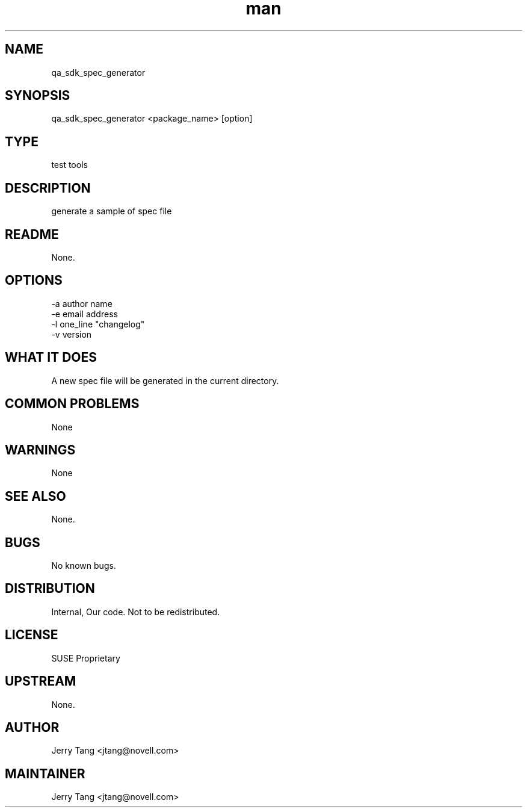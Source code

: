 ." Manpage for qa_sdk_spec_generator.
." Contact David Mulder <dmulder@novell.com> to correct errors or typos.
.TH man 8 "21 Oct 2011" "1.0" "qa_sdk_spec_generator man page"
.SH NAME
qa_sdk_spec_generator
.SH SYNOPSIS
qa_sdk_spec_generator <package_name> [option]
.SH TYPE
test tools
.SH DESCRIPTION
generate a sample of spec file
.SH README
None.
.SH OPTIONS
-a author name
.br
-e email address
.br
-l one_line "changelog"
.br
-v version
.SH WHAT IT DOES
A new spec file will be generated in the current directory.
.SH COMMON PROBLEMS
None
.SH WARNINGS
None
.SH SEE ALSO
None.
.SH BUGS
No known bugs.
.SH DISTRIBUTION
Internal, Our code. Not to be redistributed.
.SH LICENSE
SUSE Proprietary
.SH UPSTREAM
None.
.SH AUTHOR
Jerry Tang  <jtang@novell.com>
.SH MAINTAINER
Jerry Tang <jtang@novell.com>
